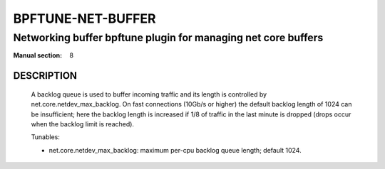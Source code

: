 ==================
BPFTUNE-NET-BUFFER
==================
-------------------------------------------------------------------------------
Networking buffer bpftune plugin for managing net core buffers
-------------------------------------------------------------------------------

:Manual section: 8


DESCRIPTION
===========
        A backlog queue is used to buffer incoming traffic and its
        length is controlled by net.core.netdev_max_backlog.  On
        fast connections (10Gb/s or higher) the default backlog length
        of 1024 can be insufficient; here the backlog length is increased
        if 1/8 of traffic in the last minute is dropped (drops occur when
        the backlog limit is reached).

        Tunables:

        - net.core.netdev_max_backlog: maximum per-cpu backlog queue length;
          default 1024.
